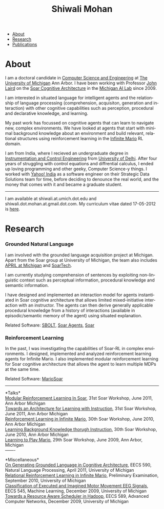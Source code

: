 #+TITLE:   Shiwali Mohan
#+AUTHOR:    Shiwali Mohan
#+EMAIL:     shiwali.mohan@gmail.com
#+DESCRIPTION: Shiwali's personal website
#+LANGUAGE:  en
#+OPTIONS:   H:3 num:nil toc:nil \n:nil @:t ::t |:t ^:t -:t f:t *:t <:t
#+OPTIONS:   TeX:t LaTeX:nil skip:nil d:nil todo:t pri:nil tags:not-in-toc author:nil
#+EXPORT_SELECT_TAGS: export
#+EXPORT_EXCLUDE_TAGS: noexport
#+LINK_UP:   
#+LINK_HOME: 
#+BIBLIOGRAPHY: my_library dsgplain option:--both option:-nokeys option:-linebreak option:-nofooter
#+STYLE:<link href='http://fonts.googleapis.com/css?family=Esteban|Gentium+Book+Basic' rel='stylesheet' type='text/css'>
#+STYLE:<link href='http://fonts.googleapis.com/css?family=Vollkorn' rel='stylesheet' type='text/css'>
#+STYLE: <LINK href="css/stylesheet.css" rel="stylesheet" type="text/css">
#+STYLE: <script src="javascripts/jquery.js" type="text/javascript"></script>
#+STYLE: <script src="javascripts/jquery.hashchange.js" type="text/javascript"></script>
#+STYLE: <script src="javascripts/jquery.easytabs.js" type="text/javascript"></script>  
#+STYLE: <script type="text/javascript"> $(document).ready(function(){ $('#tab-container').easytabs();});</script>
# End:



#+BEGIN_HTML
<div id="tab-container">
<ul>
    <li><a href="#outline-container-1">About</a></li>
    <li><a href="#outline-container-2">Research</a></li>
    <li><a href="#bibliography">Publications</a></li>
  </ul>
#+END_HTML

* About

I am a doctoral candidate in [[http://www.cse.umich.edu/][Computer Science and Engineering]] at [[http://www.umich.edu/][The
University of Michigan]] Ann Arbor. I have been working with Professor [[http://ai.eecs.umich.edu/people/laird/][John Laird]]
on the [[http://sitemaker.umich.edu/soar/home][Soar Cognitive Architecture]] in the [[http://www.eecs.umich.edu/ai/][Michigan AI Lab]] since 2009.

I am interested in situated language for intelligent agents and the
relationship of language processing (comprehension, acquisiton,
generation and interaction) with other cognitive capabilities such as
perception, procedural and declarative knowledge, and learning. 

My past work has focussed on cognitive agents that can learn to
navigate new, complex environments. We have looked at agents that
start with minimal background knowledge about an environment and build
relevant, relational structures using reinforcement learning in the
[[http://2009.rl-competition.org/mario.php][Infinite Mario]] RL domain.

I am from India, where I recieved an undergraduate degree in
[[http://en.wikipedia.org/wiki/Instrumentation][Instrumentation and Control Engineering]] from [[http://www.du.ac.in/index.php?id%3D4][University of
Delhi]]. After four years of struggling with control equations and
diffrential calculus, I ended up loving programming and other geeky,
Computer Science-y things. I worked with [[http://in.careers.yahoo.com/][Yahoo! India]] as a software
engineer on their Strategic Data Solutions team for  time, before
deciding to denounce the real world, and the money that comes with it
and became a graduate student.

-----
I am available at shiwali.at.umich.dot.edu and
shiwali.dot.mohan.at.gmail.dot.com. My curriculum vitae dated 17-05-2012 is [[file:resume/resume.pdf][here]]. 

* Research
*** Grounded Natural Language
I am involved with the grounded language acquisition project
at Michigan. Apart from the Soar group at University of Michigan, the
team also includes [[http://april.eecs.umich.edu/][APRIL at Michigan]] and [[http://www.soartech.com/][SoarTech]].

I am currently studying comprehension of sentences by exploiting
non-linguistic context such as perceptual information, procedural
knowledge and semantic information.

I have designed and implemented an interaction model for agents
instantiated in Soar cognitive architecture that allows limited
mixed-initiative interaction with an instructor. The
agents can then derive generally applicable procedural knowledge from
a history of interactions (available in episodic/semantic memory of
the agent) using situated explanation. 

Related Software: [[https://github.com/mtinkerhess/sbolt][SBOLT]], [[https://github.com/shiwalimohan/bolt-agents][Soar Agents]], [[http://code.google.com/p/soar/][Soar]]

*** Reinforcement Learning
In the past, I was investigating the capabilities of Soar-RL in
complex environments. I designed, implemented and analyzed
reinforcement learning agents for Infinite Mario. I also implemented modular
reinforcement learning for Soar cognitive architecture that allows the
agent to learn multiple MDPs at the same time.

Related Software:
[[https://github.com/shiwalimohan/MarioSoar][MarioSoar]]
-------

*Talks*\\
[[https://web.eecs.umich.edu/~soar/workshop/files/27_mohan1_modular.pdf][Modular Reinforcement Learning In Soar]], 
31st Soar Workshop, June 2011, Ann Arbor Michigan \\
[[https://web.eecs.umich.edu/~soar/workshop/files/35_mohan2_architecture.pdf][Towards an Architecture for Learning with Instruction]], 
31st Soar Workshop, June 2011, Ann Arbor Michigan \\
[[http://ai.eecs.umich.edu/soar/sitemaker/workshop/30/mohan1.pdf][Reinforcement Learning in Infinite Mario]], 
30th Soar Workshop, June 2010, Ann Arbor Michigan \\
[[http://ai.eecs.umich.edu/soar/sitemaker/workshop/30/mohan2.pdf][Learning Background Knowledge thorugh Instruction]], 
30th Soar Workshop, June 2010, Ann Arbor Michigan \\
[[http://sitemaker.umich.edu/soar/files/mohan.pdf][Learning to Play Mario]], 
29th Soar Workshop, June 2009, Ann Arbor, Michigan \\
-------

*Miscellaneous*\\
[[file:content/mohan_EECS545.pdf][On Generating Grounded Language in Cognitive Architecture]], 
EECS 590, Natural Language Processing, April 2011, University of Michigan\\
[[file:content/prelim-paper.pdf][Relational Reinforcement Learning in Infinite Mario]], 
Preliminary Examination, September 2010, University of Michigan \\
[[file:content/MohanPillaiSleight.pdf][Classification of Executed and Imagined Motor Movement EEG Signals]],
EECS 545, Machine Learning, December 2009, University of Michigan\\
[[file:content/hadoop.pdf][Towards a Resource Aware Scheduler in Hadoop]],
EECS 589, Advanced Computer Networks, December 2009, University of
Michigan
